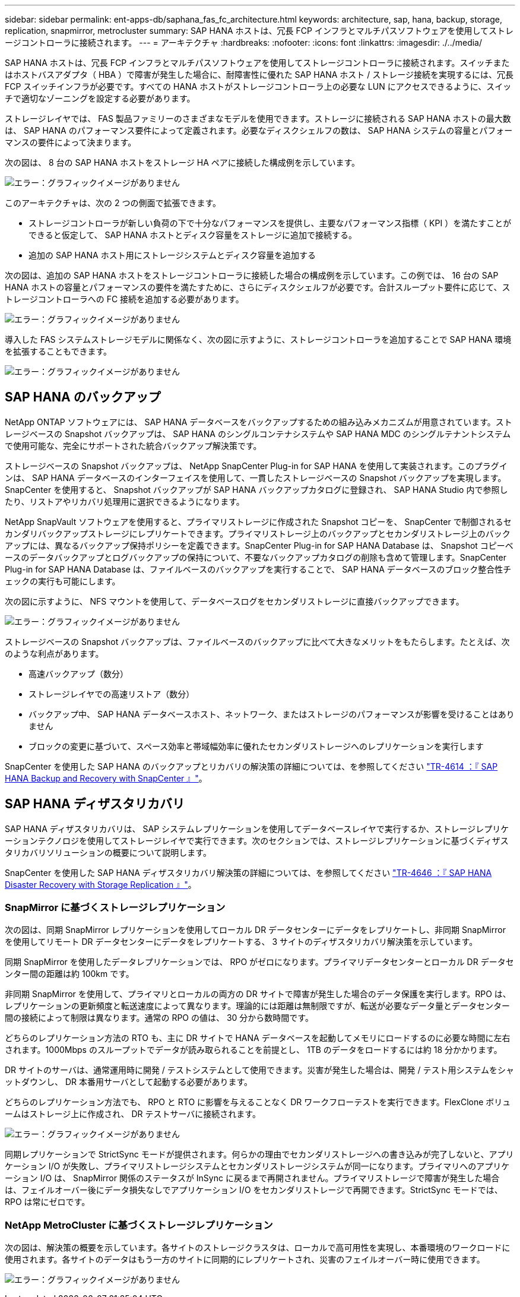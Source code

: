 ---
sidebar: sidebar 
permalink: ent-apps-db/saphana_fas_fc_architecture.html 
keywords: architecture, sap, hana, backup, storage, replication, snapmirror, metrocluster 
summary: SAP HANA ホストは、冗長 FCP インフラとマルチパスソフトウェアを使用してストレージコントローラに接続されます。 
---
= アーキテクチャ
:hardbreaks:
:nofooter: 
:icons: font
:linkattrs: 
:imagesdir: ./../media/


SAP HANA ホストは、冗長 FCP インフラとマルチパスソフトウェアを使用してストレージコントローラに接続されます。スイッチまたはホストバスアダプタ（ HBA ）で障害が発生した場合に、耐障害性に優れた SAP HANA ホスト / ストレージ接続を実現するには、冗長 FCP スイッチインフラが必要です。すべての HANA ホストがストレージコントローラ上の必要な LUN にアクセスできるように、スイッチで適切なゾーニングを設定する必要があります。

ストレージレイヤでは、 FAS 製品ファミリーのさまざまなモデルを使用できます。ストレージに接続される SAP HANA ホストの最大数は、 SAP HANA のパフォーマンス要件によって定義されます。必要なディスクシェルフの数は、 SAP HANA システムの容量とパフォーマンスの要件によって決まります。

次の図は、 8 台の SAP HANA ホストをストレージ HA ペアに接続した構成例を示しています。

image:saphana_fas_fc_image2.png["エラー：グラフィックイメージがありません"]

このアーキテクチャは、次の 2 つの側面で拡張できます。

* ストレージコントローラが新しい負荷の下で十分なパフォーマンスを提供し、主要なパフォーマンス指標（ KPI ）を満たすことができると仮定して、 SAP HANA ホストとディスク容量をストレージに追加で接続する。
* 追加の SAP HANA ホスト用にストレージシステムとディスク容量を追加する


次の図は、追加の SAP HANA ホストをストレージコントローラに接続した場合の構成例を示しています。この例では、 16 台の SAP HANA ホストの容量とパフォーマンスの要件を満たすために、さらにディスクシェルフが必要です。合計スループット要件に応じて、ストレージコントローラへの FC 接続を追加する必要があります。

image:saphana_fas_fc_image3.png["エラー：グラフィックイメージがありません"]

導入した FAS システムストレージモデルに関係なく、次の図に示すように、ストレージコントローラを追加することで SAP HANA 環境を拡張することもできます。

image:saphana_fas_fc_image4.png["エラー：グラフィックイメージがありません"]



== SAP HANA のバックアップ

NetApp ONTAP ソフトウェアには、 SAP HANA データベースをバックアップするための組み込みメカニズムが用意されています。ストレージベースの Snapshot バックアップは、 SAP HANA のシングルコンテナシステムや SAP HANA MDC のシングルテナントシステムで使用可能な、完全にサポートされた統合バックアップ解決策です。

ストレージベースの Snapshot バックアップは、 NetApp SnapCenter Plug-in for SAP HANA を使用して実装されます。このプラグインは、 SAP HANA データベースのインターフェイスを使用して、一貫したストレージベースの Snapshot バックアップを実現します。SnapCenter を使用すると、 Snapshot バックアップが SAP HANA バックアップカタログに登録され、 SAP HANA Studio 内で参照したり、リストアやリカバリ処理用に選択できるようになります。

NetApp SnapVault ソフトウェアを使用すると、プライマリストレージに作成された Snapshot コピーを、 SnapCenter で制御されるセカンダリバックアップストレージにレプリケートできます。プライマリストレージ上のバックアップとセカンダリストレージ上のバックアップには、異なるバックアップ保持ポリシーを定義できます。SnapCenter Plug-in for SAP HANA Database は、 Snapshot コピーベースのデータバックアップとログバックアップの保持について、不要なバックアップカタログの削除も含めて管理します。SnapCenter Plug-in for SAP HANA Database は、ファイルベースのバックアップを実行することで、 SAP HANA データベースのブロック整合性チェックの実行も可能にします。

次の図に示すように、 NFS マウントを使用して、データベースログをセカンダリストレージに直接バックアップできます。

image:saphana_fas_fc_image5.jpg["エラー：グラフィックイメージがありません"]

ストレージベースの Snapshot バックアップは、ファイルベースのバックアップに比べて大きなメリットをもたらします。たとえば、次のような利点があります。

* 高速バックアップ（数分）
* ストレージレイヤでの高速リストア（数分）
* バックアップ中、 SAP HANA データベースホスト、ネットワーク、またはストレージのパフォーマンスが影響を受けることはありません
* ブロックの変更に基づいて、スペース効率と帯域幅効率に優れたセカンダリストレージへのレプリケーションを実行します


SnapCenter を使用した SAP HANA のバックアップとリカバリの解決策の詳細については、を参照してください https://www.netapp.com/us/media/tr-4614.pdf["TR-4614 ：『 SAP HANA Backup and Recovery with SnapCenter 』"^]。



== SAP HANA ディザスタリカバリ

SAP HANA ディザスタリカバリは、 SAP システムレプリケーションを使用してデータベースレイヤで実行するか、ストレージレプリケーションテクノロジを使用してストレージレイヤで実行できます。次のセクションでは、ストレージレプリケーションに基づくディザスタリカバリソリューションの概要について説明します。

SnapCenter を使用した SAP HANA ディザスタリカバリ解決策の詳細については、を参照してください https://www.netapp.com/pdf.html?item=/media/19384-tr-4616.pdf["TR-4646 ：『 SAP HANA Disaster Recovery with Storage Replication 』"^]。



=== SnapMirror に基づくストレージレプリケーション

次の図は、同期 SnapMirror レプリケーションを使用してローカル DR データセンターにデータをレプリケートし、非同期 SnapMirror を使用してリモート DR データセンターにデータをレプリケートする、 3 サイトのディザスタリカバリ解決策を示しています。

同期 SnapMirror を使用したデータレプリケーションでは、 RPO がゼロになります。プライマリデータセンターとローカル DR データセンター間の距離は約 100km です。

非同期 SnapMirror を使用して、プライマリとローカルの両方の DR サイトで障害が発生した場合のデータ保護を実行します。RPO は、レプリケーションの更新頻度と転送速度によって異なります。理論的には距離は無制限ですが、転送が必要なデータ量とデータセンター間の接続によって制限は異なります。通常の RPO の値は、 30 分から数時間です。

どちらのレプリケーション方法の RTO も、主に DR サイトで HANA データベースを起動してメモリにロードするのに必要な時間に左右されます。1000Mbps のスループットでデータが読み取られることを前提とし、 1TB のデータをロードするには約 18 分かかります。

DR サイトのサーバは、通常運用時に開発 / テストシステムとして使用できます。災害が発生した場合は、開発 / テスト用システムをシャットダウンし、 DR 本番用サーバとして起動する必要があります。

どちらのレプリケーション方法でも、 RPO と RTO に影響を与えることなく DR ワークフローテストを実行できます。FlexClone ボリュームはストレージ上に作成され、 DR テストサーバに接続されます。

image:saphana_fas_fc_image6.png["エラー：グラフィックイメージがありません"]

同期レプリケーションで StrictSync モードが提供されます。何らかの理由でセカンダリストレージへの書き込みが完了しないと、アプリケーション I/O が失敗し、プライマリストレージシステムとセカンダリストレージシステムが同一になります。プライマリへのアプリケーション I/O は、 SnapMirror 関係のステータスが InSync に戻るまで再開されません。プライマリストレージで障害が発生した場合は、フェイルオーバー後にデータ損失なしでアプリケーション I/O をセカンダリストレージで再開できます。StrictSync モードでは、 RPO は常にゼロです。



=== NetApp MetroCluster に基づくストレージレプリケーション

次の図は、解決策の概要を示しています。各サイトのストレージクラスタは、ローカルで高可用性を実現し、本番環境のワークロードに使用されます。各サイトのデータはもう一方のサイトに同期的にレプリケートされ、災害のフェイルオーバー時に使用できます。

image:saphana_fas_fc_image7.png["エラー：グラフィックイメージがありません"]
